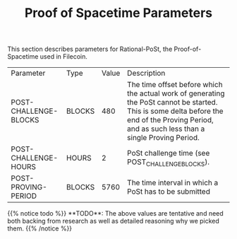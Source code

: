 #+TITLE: Proof of Spacetime Parameters
#+HUGO_SECTION: algorithms
#+HUGO_BASE_DIR: ../../src

This section describes parameters for Rational-PoSt, the Proof-of-Spacetime used in Filecoin.

#+begin_src lisp :package orient.lang :exports none
(asdf:load-system :orient)
(in-package orient.lang)
#+end_src

#+RESULTS:
: #<PACKAGE "ORIENT.LANG">

#+begin_src lisp :package orient.lang :exports none
(defparameter *filecoin* (get-system "../orient/filecoin.orient"))
(defparameter *input* (interface:get-json-relation-list "../orient/params.json"))
(defparameter *multi-input* (interface:get-json-relation-list "../orient/multi-params.json"))
#+end_src

#+RESULTS:
: *MULTI-INPUT*

#+begin_src lisp :package lang :exports results
  (let ((result-tuple (extract (ask *filecoin* '(post-challenge-blocks post-challenge-hours post-proving-period) *input*))))
    (org-present-tuple result-tuple *filecoin*))
#+end_src

#+RESULTS:
| Parameter             | Type   | Value | Description                                                                                                                                                                                    |
| POST-CHALLENGE-BLOCKS | BLOCKS |   480 | The time offset before which the actual work of generating the PoSt cannot be started. This is some delta before the end of the Proving Period, and as such less than a single Proving Period. |
| POST-CHALLENGE-HOURS  | HOURS  |     2 | PoSt challenge time (see POST_CHALLENGE_BLOCKS).                                                                                                                                               |
| POST-PROVING-PERIOD   | BLOCKS |  5760 | The time interval in which a PoSt has to be submitted                                                                                                                                          |


#+begin_export html
{{% notice todo %}}
**TODO**: The above values are tentative and need both backing from research as well as detailed reasoning why we picked them.
{{% /notice %}}
#+end_export
